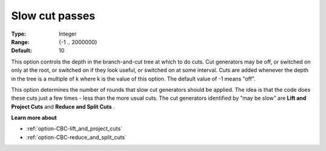 .. _option-CBC-slow_cut_passes:


Slow cut passes
===============



:Type:	Integer	
:Range:	{-1 .. 2000000}	
:Default:	10	



This option controls the depth in the branch-and-cut tree at which to do cuts. Cut generators may be off, or switched on only at the root, or switched on if they look useful, or switched on at some interval. Cuts are added whenever the depth in the tree is a multiple of k where k is the value of this option. The default value of -1 means "off".



This option determines the number of rounds that slow cut generators should be applied. The idea is that the code does these cuts just a few times - less than the more usual cuts. The cut generators identiﬁed by ”may be slow” are **Lift and Project Cuts**  and **Reduce and Split Cuts** .



**Learn more about** 

*	:ref:`option-CBC-lift_and_project_cuts`  
*	:ref:`option-CBC-reduce_and_split_cuts`  
